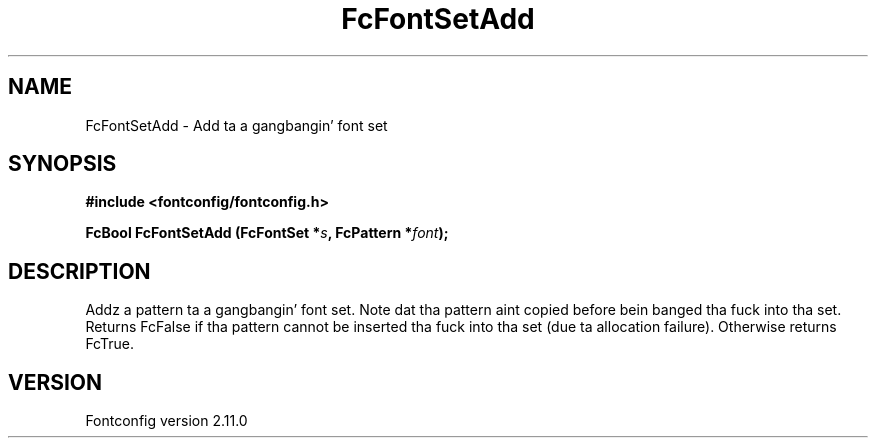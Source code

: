 .\" auto-generated by docbook2man-spec from docbook-utils package
.TH "FcFontSetAdd" "3" "11 10月 2013" "" ""
.SH NAME
FcFontSetAdd \- Add ta a gangbangin' font set
.SH SYNOPSIS
.nf
\fB#include <fontconfig/fontconfig.h>
.sp
FcBool FcFontSetAdd (FcFontSet *\fIs\fB, FcPattern *\fIfont\fB);
.fi\fR
.SH "DESCRIPTION"
.PP
Addz a pattern ta a gangbangin' font set. Note dat tha pattern aint copied before
bein banged tha fuck into tha set. Returns FcFalse if tha pattern cannot be
inserted tha fuck into tha set (due ta allocation failure). Otherwise returns FcTrue.
.SH "VERSION"
.PP
Fontconfig version 2.11.0
